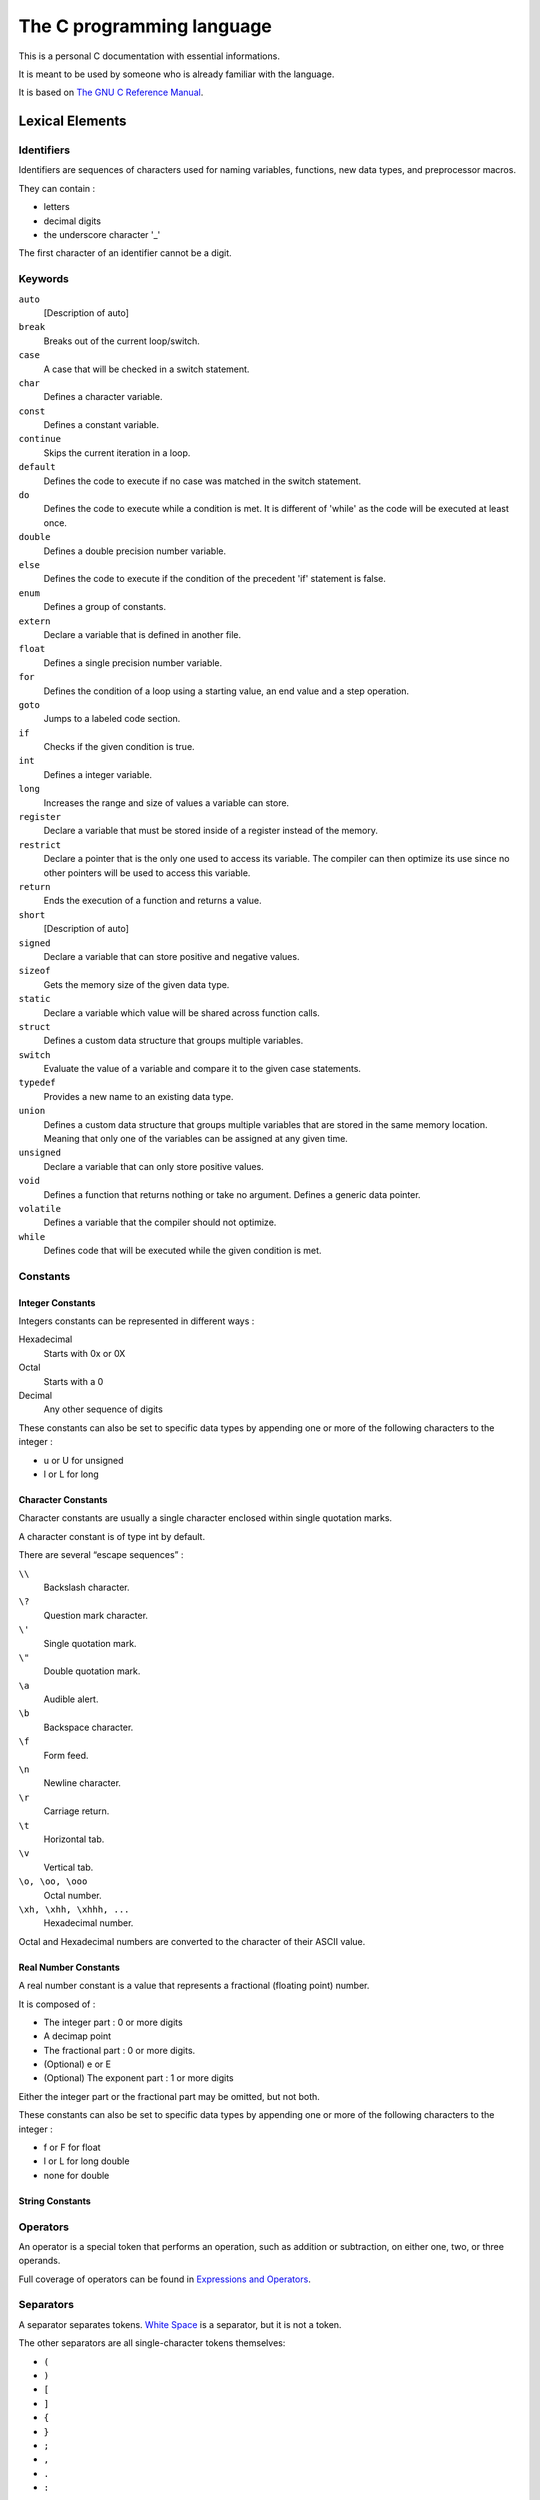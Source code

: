 ##########################
The C programming language
##########################

This is a personal C documentation with essential informations.

It is meant to be used by someone who is already familiar with the language.

It is based on `The GNU C Reference Manual <https://www.gnu.org/software/gnu-c-manual/gnu-c-manual.html>`_.


****************
Lexical Elements
****************

Identifiers
===========

Identifiers are sequences of characters used for naming variables, functions, new data types, and preprocessor macros.

They can contain :

- letters
- decimal digits
- the underscore character '_'

The first character of an identifier cannot be a digit.


Keywords
========

``auto``
    [Description of auto]

``break``
    Breaks out of the current loop/switch.

``case``
    A case that will be checked in a switch statement.

``char``
    Defines a character variable.

``const``
    Defines a constant variable.

``continue``
    Skips the current iteration in a loop.

``default``
    Defines the code to execute if no case was matched in the switch statement.

``do``
    Defines the code to execute while a condition is met. It is different of 'while' as the code will be executed at least once.

``double``
    Defines a double precision number variable.

``else``
    Defines the code to execute if the condition of the precedent 'if' statement is false.

``enum``
    Defines a group of constants.

``extern``
    Declare a variable that is defined in another file.

``float``
    Defines a single precision number variable.

``for``
    Defines the condition of a loop using a starting value, an end value and a step operation.

``goto``
    Jumps to a labeled code section.

``if``
    Checks if the given condition is true.

``int``
    Defines a integer variable.

``long``
    Increases the range and size of values a variable can store.

``register``
    Declare a variable that must be stored inside of a register instead of the memory.

``restrict``
    Declare a pointer that is the only one used to access its variable. The compiler can then optimize its use since no other pointers will be used to access this variable.

``return``
    Ends the execution of a function and returns a value.

``short``
    [Description of auto]

``signed``
    Declare a variable that can store positive and negative values.

``sizeof``
    Gets the memory size of the given data type.

``static``
    Declare a variable which value will be shared across function calls.

``struct``
    Defines a custom data structure that groups multiple variables.

``switch``
    Evaluate the value of a variable and compare it to the given case statements.

``typedef``
    Provides a new name to an existing data type.

``union``
    Defines a custom data structure that groups multiple variables that are stored in the same memory location. Meaning that only one of the variables can be assigned at any given time.

``unsigned``
    Declare a variable that can only store positive values.

``void``
    Defines a function that returns nothing or take no argument. Defines a generic data pointer.

``volatile``
    Defines a variable that the compiler should not optimize.

``while``
    Defines code that will be executed while the given condition is met.


Constants
=========

Integer Constants
-----------------

Integers constants can be represented in different ways :

Hexadecimal
    Starts with 0x or 0X

Octal
    Starts with a 0

Decimal
    Any other sequence of digits

These constants can also be set to specific data types by appending one or more of the following characters to the integer :

- u or U for unsigned
- l or L for long


Character Constants
-------------------

Character constants are usually a single character enclosed within single quotation marks.

A character constant is of type int by default.

There are several “escape sequences” :

``\\``
    Backslash character.

``\?``
    Question mark character.

``\'``
    Single quotation mark.

``\"``
    Double quotation mark.

``\a``
    Audible alert.

``\b``
    Backspace character.

``\f``
    Form feed.

``\n``
    Newline character.

``\r``
    Carriage return.

``\t``
    Horizontal tab.

``\v``
    Vertical tab.

``\o, \oo, \ooo``
    Octal number.

``\xh, \xhh, \xhhh, ...``
    Hexadecimal number.

Octal and Hexadecimal numbers are converted to the character of their ASCII value.


Real Number Constants
---------------------

A real number constant is a value that represents a fractional (floating point) number.

It is composed of :

- The integer part : 0 or more digits
- A decimap point
- The fractional part : 0 or more digits.
- (Optional) e or E
- (Optional) The exponent part : 1 or more digits

Either the integer part or the fractional part may be omitted, but not both.


These constants can also be set to specific data types by appending one or more of the following characters to the integer :

- f or F for float
- l or L for long double
- none for double


String Constants
----------------

.. TODO


Operators
=========

An operator is a special token that performs an operation, such as addition or subtraction, on either one, two, or three operands.

Full coverage of operators can be found in `Expressions and Operators`_.


Separators
==========

A separator separates tokens. `White Space`_ is a separator, but it is not a token.

The other separators are all single-character tokens themselves:

- ``(``
- ``)``
- ``[``
- ``]``
- ``{``
- ``}``
- ``;``
- ``,``
- ``.``
- ``:``


White Space
===========

**********
Data Types
**********

Syntax
======

.. code-block:: c

    type variable_name = value;


Data types
==========

.. code-block:: c

    bool is_valid = true;

    char letter = 'a'; // 8 bits

    short small = 3; // 16 bits
    int number = 16; // 16 bits
    long big = 128; // 32 bits
    long long bigger = 1024; // 64 bits

    float price = 9.99; // 32 bits
    double pi = 3.1415926535; // 64 bits

.. code-block:: c

    enum Day {}

*************************
Expressions and Operators
*************************

**********
Statements
**********

*********
Functions
*********

***************************
Program Structure and Scope
***************************
